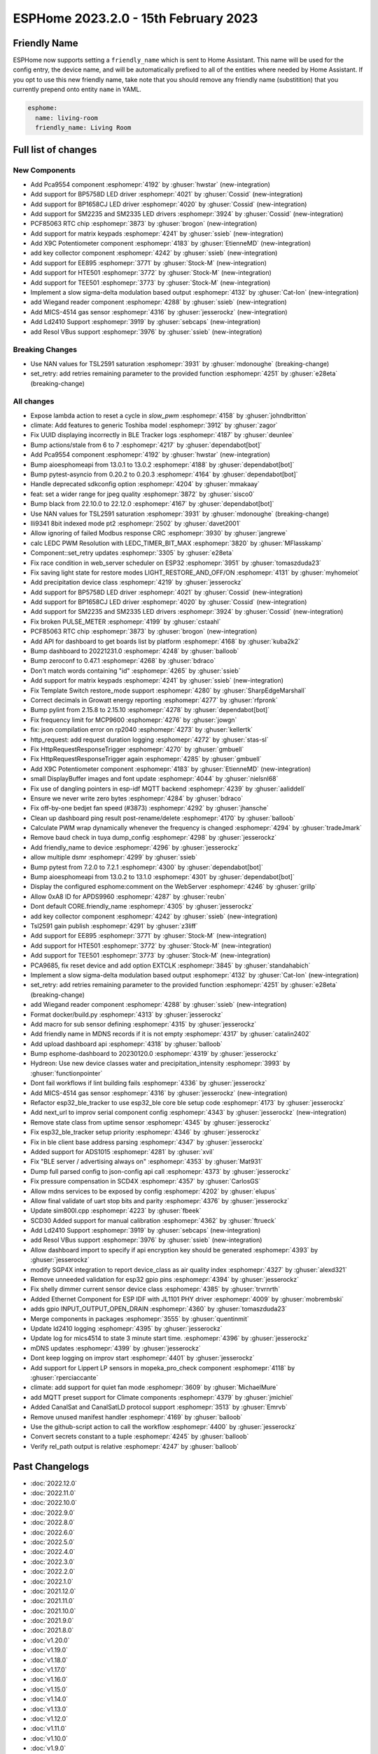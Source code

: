 ESPHome 2023.2.0 - 15th February 2023
=====================================

.. seo::
    :description: Changelog for ESPHome 2023.2.0.
    :image: /_static/changelog-2023.2.0.png
    :author: Jesse Hills
    :author_twitter: @jesserockz

.. imgtable::
    :columns: 4

    PCA9554 I/O Expander, components/pca9554, pca9554a.jpg
    BP1658CJ, components/output/bp1658cj, bp1658cj.svg
    BP5758D, components/output/bp5758d, bp5758d.svg
    SM2235, components/output/sm2235, sm2235.svg
    SM2335, components/output/sm2335, sm2335.svg
    PCF85063 RTC, components/time/pcf85063, clock-outline.svg
    Matrix Keypad, components/matrix_keypad, matrix_keypad.jpg
    X9C Potentiometer, components/output/x9c, x9c.jpg
    EE895, components/sensor/ee895, EE895.png
    HTE501, components/sensor/hte501, HTE501.png
    TEE501, components/sensor/tee501, TEE501.png
    Sigma-Delta Output, components/output/sigma_delta, sigma-delta.svg
    Wiegand Reader, components/wiegand, wiegand.jpg
    MiCS-4514, components/sensor/mics_4514, mics_4514.jpg
    LD2410, components/sensor/ld2410, ld2410.jpg
    Resol VBus, components/vbus, resol_deltasol_bs_plus.jpg


Friendly Name
-------------

ESPHome now supports setting a ``friendly_name`` which is sent to Home Assistant. This name will be used for the config entry,
the device name, and will be automatically prefixed to all of the entities where needed by Home Assistant.
If you opt to use this new friendly name, take note that you should remove any friendly name (substitition) that
you currently prepend onto entity ``name`` in YAML.

.. code-block:: yaml

    esphome:
      name: living-room
      friendly_name: Living Room


Full list of changes
--------------------

New Components
^^^^^^^^^^^^^^

- Add Pca9554 component :esphomepr:`4192` by :ghuser:`hwstar` (new-integration)
- Add support for BP5758D LED driver :esphomepr:`4021` by :ghuser:`Cossid` (new-integration)
- Add support for BP1658CJ LED driver :esphomepr:`4020` by :ghuser:`Cossid` (new-integration)
- Add support for SM2235 and SM2335 LED drivers :esphomepr:`3924` by :ghuser:`Cossid` (new-integration)
- PCF85063 RTC chip :esphomepr:`3873` by :ghuser:`brogon` (new-integration)
- Add support for matrix keypads :esphomepr:`4241` by :ghuser:`ssieb` (new-integration)
- Add X9C Potentiometer component :esphomepr:`4183` by :ghuser:`EtienneMD` (new-integration)
- add key collector component :esphomepr:`4242` by :ghuser:`ssieb` (new-integration)
- Add support for EE895 :esphomepr:`3771` by :ghuser:`Stock-M` (new-integration)
- Add support for HTE501 :esphomepr:`3772` by :ghuser:`Stock-M` (new-integration)
- Add support for TEE501 :esphomepr:`3773` by :ghuser:`Stock-M` (new-integration)
- Implement a slow sigma-delta modulation based output :esphomepr:`4132` by :ghuser:`Cat-Ion` (new-integration)
- add Wiegand reader component :esphomepr:`4288` by :ghuser:`ssieb` (new-integration)
- Add MICS-4514 gas sensor :esphomepr:`4316` by :ghuser:`jesserockz` (new-integration)
- Add Ld2410 Support :esphomepr:`3919` by :ghuser:`sebcaps` (new-integration)
- add Resol VBus support :esphomepr:`3976` by :ghuser:`ssieb` (new-integration)

Breaking Changes
^^^^^^^^^^^^^^^^

- Use NAN values for TSL2591 saturation :esphomepr:`3931` by :ghuser:`mdonoughe` (breaking-change)
- set_retry: add retries remaining parameter to the provided function :esphomepr:`4251` by :ghuser:`e28eta` (breaking-change)

All changes
^^^^^^^^^^^

- Expose lambda action to reset a cycle in `slow_pwm` :esphomepr:`4158` by :ghuser:`johndbritton`
- climate: Add features to generic Toshiba model :esphomepr:`3912` by :ghuser:`zagor`
- Fix UUID displaying incorrectly in BLE Tracker logs :esphomepr:`4187` by :ghuser:`deunlee`
- Bump actions/stale from 6 to 7 :esphomepr:`4217` by :ghuser:`dependabot[bot]`
- Add Pca9554 component :esphomepr:`4192` by :ghuser:`hwstar` (new-integration)
- Bump aioesphomeapi from 13.0.1 to 13.0.2 :esphomepr:`4188` by :ghuser:`dependabot[bot]`
- Bump pytest-asyncio from 0.20.2 to 0.20.3 :esphomepr:`4164` by :ghuser:`dependabot[bot]`
- Handle deprecated sdkconfig option :esphomepr:`4204` by :ghuser:`mmakaay`
- feat: set a wider range for jpeg quality :esphomepr:`3872` by :ghuser:`sisco0`
- Bump black from 22.10.0 to 22.12.0 :esphomepr:`4167` by :ghuser:`dependabot[bot]`
- Use NAN values for TSL2591 saturation :esphomepr:`3931` by :ghuser:`mdonoughe` (breaking-change)
- Ili9341 8bit indexed mode pt2 :esphomepr:`2502` by :ghuser:`davet2001`
- Allow ignoring of failed Modbus response CRC :esphomepr:`3930` by :ghuser:`jangrewe`
- calc LEDC PWM Resolution with LEDC_TIMER_BIT_MAX :esphomepr:`3820` by :ghuser:`MFlasskamp`
- Component::set_retry updates :esphomepr:`3305` by :ghuser:`e28eta`
- Fix race condition in web_server scheduler on ESP32 :esphomepr:`3951` by :ghuser:`tomaszduda23`
- Fix saving light state for restore modes LIGHT_RESTORE_AND_OFF/ON :esphomepr:`4131` by :ghuser:`myhomeiot`
- Add precipitation device class :esphomepr:`4219` by :ghuser:`jesserockz`
- Add support for BP5758D LED driver :esphomepr:`4021` by :ghuser:`Cossid` (new-integration)
- Add support for BP1658CJ LED driver :esphomepr:`4020` by :ghuser:`Cossid` (new-integration)
- Add support for SM2235 and SM2335 LED drivers :esphomepr:`3924` by :ghuser:`Cossid` (new-integration)
- Fix broken PULSE_METER :esphomepr:`4199` by :ghuser:`cstaahl`
- PCF85063 RTC chip :esphomepr:`3873` by :ghuser:`brogon` (new-integration)
- Add API for dashboard to get boards list by platform :esphomepr:`4168` by :ghuser:`kuba2k2`
- Bump dashboard to 20221231.0 :esphomepr:`4248` by :ghuser:`balloob`
- Bump zeroconf to 0.47.1 :esphomepr:`4268` by :ghuser:`bdraco`
- Don't match words containing "id" :esphomepr:`4265` by :ghuser:`ssieb`
- Add support for matrix keypads :esphomepr:`4241` by :ghuser:`ssieb` (new-integration)
- Fix Template Switch restore_mode support :esphomepr:`4280` by :ghuser:`SharpEdgeMarshall`
- Correct decimals in Growatt energy reporting :esphomepr:`4277` by :ghuser:`rfpronk`
- Bump pylint from 2.15.8 to 2.15.10 :esphomepr:`4278` by :ghuser:`dependabot[bot]`
- Fix frequency limit for MCP9600 :esphomepr:`4276` by :ghuser:`jowgn`
- fix: json compilation error on rp2040 :esphomepr:`4273` by :ghuser:`kellertk`
- http_request: add request duration logging :esphomepr:`4272` by :ghuser:`stas-sl`
- Fix HttpRequestResponseTrigger :esphomepr:`4270` by :ghuser:`gmbuell`
- Fix HttpRequestResponseTrigger again :esphomepr:`4285` by :ghuser:`gmbuell`
- Add X9C Potentiometer component :esphomepr:`4183` by :ghuser:`EtienneMD` (new-integration)
- small DisplayBuffer images and font update :esphomepr:`4044` by :ghuser:`nielsnl68`
- Fix use of dangling pointers in esp-idf MQTT backend :esphomepr:`4239` by :ghuser:`aaliddell`
- Ensure we never write zero bytes :esphomepr:`4284` by :ghuser:`bdraco`
- Fix off-by-one bedjet fan speed (#3873) :esphomepr:`4292` by :ghuser:`jhansche`
- Clean up dashboard ping result post-rename/delete :esphomepr:`4170` by :ghuser:`balloob`
- Calculate PWM wrap dynamically whenever the frequency is changed :esphomepr:`4294` by :ghuser:`tradeJmark`
- Remove baud check in tuya dump_config :esphomepr:`4298` by :ghuser:`jesserockz`
- Add friendly_name to device :esphomepr:`4296` by :ghuser:`jesserockz`
- allow multiple dsmr :esphomepr:`4299` by :ghuser:`ssieb`
- Bump pytest from 7.2.0 to 7.2.1 :esphomepr:`4300` by :ghuser:`dependabot[bot]`
- Bump aioesphomeapi from 13.0.2 to 13.1.0 :esphomepr:`4301` by :ghuser:`dependabot[bot]`
- Display the configured esphome:comment on the WebServer :esphomepr:`4246` by :ghuser:`grillp`
- Allow 0xA8 ID for APDS9960 :esphomepr:`4287` by :ghuser:`reubn`
- Dont default CORE.friendly_name :esphomepr:`4305` by :ghuser:`jesserockz`
- add key collector component :esphomepr:`4242` by :ghuser:`ssieb` (new-integration)
- Tsl2591 gain publish :esphomepr:`4291` by :ghuser:`z3liff`
- Add support for EE895 :esphomepr:`3771` by :ghuser:`Stock-M` (new-integration)
- Add support for HTE501 :esphomepr:`3772` by :ghuser:`Stock-M` (new-integration)
- Add support for TEE501 :esphomepr:`3773` by :ghuser:`Stock-M` (new-integration)
- PCA9685, fix reset device and add option EXTCLK :esphomepr:`3845` by :ghuser:`standahabich`
- Implement a slow sigma-delta modulation based output :esphomepr:`4132` by :ghuser:`Cat-Ion` (new-integration)
- set_retry: add retries remaining parameter to the provided function :esphomepr:`4251` by :ghuser:`e28eta` (breaking-change)
- add Wiegand reader component :esphomepr:`4288` by :ghuser:`ssieb` (new-integration)
- Format docker/build.py :esphomepr:`4313` by :ghuser:`jesserockz`
- Add macro for sub sensor defining :esphomepr:`4315` by :ghuser:`jesserockz`
- Add friendly name in MDNS records if it is not empty :esphomepr:`4317` by :ghuser:`catalin2402`
- Add upload dashboard api :esphomepr:`4318` by :ghuser:`balloob`
- Bump esphome-dashboard to 20230120.0 :esphomepr:`4319` by :ghuser:`jesserockz`
- Hydreon: Use new device classes water and precipitation_intensity :esphomepr:`3993` by :ghuser:`functionpointer`
- Dont fail workflows if lint building fails :esphomepr:`4336` by :ghuser:`jesserockz`
- Add MICS-4514 gas sensor :esphomepr:`4316` by :ghuser:`jesserockz` (new-integration)
- Refactor esp32_ble_tracker to use esp32_ble core ble setup code :esphomepr:`4173` by :ghuser:`jesserockz`
- Add next_url to improv serial component config :esphomepr:`4343` by :ghuser:`jesserockz` (new-integration)
- Remove state class from uptime sensor :esphomepr:`4345` by :ghuser:`jesserockz`
- Fix esp32_ble_tracker setup priority :esphomepr:`4346` by :ghuser:`jesserockz`
- Fix in ble client base address parsing :esphomepr:`4347` by :ghuser:`jesserockz`
- Added support for ADS1015 :esphomepr:`4281` by :ghuser:`xvil`
- Fix "BLE server / advertising always on" :esphomepr:`4353` by :ghuser:`Mat931`
- Dump full parsed config to json-config api call :esphomepr:`4373` by :ghuser:`jesserockz`
- Fix pressure compensation in SCD4X :esphomepr:`4357` by :ghuser:`CarlosGS`
- Allow mdns services to be exposed by config :esphomepr:`4202` by :ghuser:`elupus`
- Allow final validate of uart stop bits and parity :esphomepr:`4376` by :ghuser:`jesserockz`
- Update sim800l.cpp :esphomepr:`4223` by :ghuser:`fbeek`
- SCD30 Added support for manual calibration :esphomepr:`4362` by :ghuser:`ftrueck`
- Add Ld2410 Support :esphomepr:`3919` by :ghuser:`sebcaps` (new-integration)
- add Resol VBus support :esphomepr:`3976` by :ghuser:`ssieb` (new-integration)
- Allow dashboard import to specify if api encryption key should be generated :esphomepr:`4393` by :ghuser:`jesserockz`
- modify SGP4X integration to report device_class as air quality index :esphomepr:`4327` by :ghuser:`alexd321`
- Remove unneeded validation for esp32 gpio pins :esphomepr:`4394` by :ghuser:`jesserockz`
- Fix shelly dimmer current sensor device class :esphomepr:`4385` by :ghuser:`trvrnrth`
- Added Ethernet Component for ESP IDF with JL1101 PHY driver :esphomepr:`4009` by :ghuser:`mobrembski`
- adds gpio INPUT_OUTPUT_OPEN_DRAIN :esphomepr:`4360` by :ghuser:`tomaszduda23`
- Merge components in packages :esphomepr:`3555` by :ghuser:`quentinmit`
- Update ld2410 logging :esphomepr:`4395` by :ghuser:`jesserockz`
- Update log for mics4514 to state 3 minute start time. :esphomepr:`4396` by :ghuser:`jesserockz`
- mDNS updates :esphomepr:`4399` by :ghuser:`jesserockz`
- Dont keep logging on improv start :esphomepr:`4401` by :ghuser:`jesserockz`
- Add support for Lippert LP sensors in mopeka_pro_check component :esphomepr:`4118` by :ghuser:`rperciaccante`
- climate: add support for quiet fan mode :esphomepr:`3609` by :ghuser:`MichaelMure`
- add MQTT preset support for Climate components :esphomepr:`4379` by :ghuser:`jmichiel`
- Added CanalSat and CanalSatLD protocol support :esphomepr:`3513` by :ghuser:`Emrvb`
- Remove unused manifest handler :esphomepr:`4169` by :ghuser:`balloob`
- Use the github-script action to call the workflow :esphomepr:`4400` by :ghuser:`jesserockz`
- Convert secrets constant to a tuple :esphomepr:`4245` by :ghuser:`balloob`
- Verify rel_path output is relative :esphomepr:`4247` by :ghuser:`balloob`

Past Changelogs
---------------

- :doc:`2022.12.0`
- :doc:`2022.11.0`
- :doc:`2022.10.0`
- :doc:`2022.9.0`
- :doc:`2022.8.0`
- :doc:`2022.6.0`
- :doc:`2022.5.0`
- :doc:`2022.4.0`
- :doc:`2022.3.0`
- :doc:`2022.2.0`
- :doc:`2022.1.0`
- :doc:`2021.12.0`
- :doc:`2021.11.0`
- :doc:`2021.10.0`
- :doc:`2021.9.0`
- :doc:`2021.8.0`
- :doc:`v1.20.0`
- :doc:`v1.19.0`
- :doc:`v1.18.0`
- :doc:`v1.17.0`
- :doc:`v1.16.0`
- :doc:`v1.15.0`
- :doc:`v1.14.0`
- :doc:`v1.13.0`
- :doc:`v1.12.0`
- :doc:`v1.11.0`
- :doc:`v1.10.0`
- :doc:`v1.9.0`
- :doc:`v1.8.0`
- :doc:`v1.7.0`
